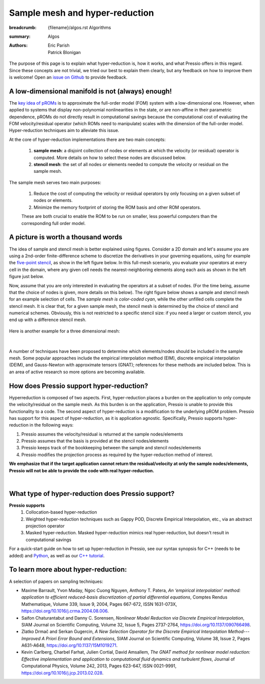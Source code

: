 Sample mesh and hyper-reduction
###############################

:breadcrumb: {filename}/algos.rst Algorithms
:summary: Algos
:authors: Eric Parish, Patrick Blonigan

.. role:: math-info(math)
    :class: m-default


The purpose of this page is to explain what hyper-reduction is, 
how it works, and what Pressio offers in this regard.
Since these concepts are not trivial, we tried our best to explain them 
clearly, but any feedback on how to improve them is welcome! 
Open an `issue on Github <https://github.com/Pressio/Pressio.github.io/issues>`_ 
to provide feedback.


A low-dimensional manifold is not (always) enough!
==================================================

The `key idea of pROMs <{filename}/overview/proms.rst>`_ is to 
approximate the full-order model (FOM) system with a low-dimensional one. 
However, when applied to systems that display non-polynomial nonlinearities 
in the state, or are non-affine in their parametric dependence, 
pROMs do not directly result in computational savings because the 
computational cost of evaluating the FOM velocity/residual operator (which ROMs 
need to manipulate) scales with the dimension of the full-order model. 
Hyper-reduction techniques aim to alleviate this issue. 

.. note-success:: 

    Hyper-reduction techniques are sampling-based methods that 
    try to approximate the FOM operators by querying 
    the full-order model for only a subset of elements of the velocity or residual vectors. 
    This, combined with the low-dimensional system approximation mentioned above, 
    enables ROMs to be computationally efficient.

.. This process enables ROMs whose cost does not scale with the dimensionality of the full-order model.

At the core of hyper-reduction implementations there are two main concepts: 

  1. **sample mesh**: a disjoint collection of nodes or elements at which the velocity (or residual) operator is computed. More details on how to select these nodes are discussed below.

  2. **stencil mesh**: the set of all nodes or elements needed to compute the velocity or residual on the sample mesh. 


The sample mesh serves two main purposes:

    1. Reduce the cost of computing the velocity or residual operators by only focusing on a given subset of nodes or elements.

    2. Minimize the memory footprint of storing the ROM basis and other ROM operators.

    These are both crucial to enable the ROM to be run on smaller, less powerful computers than the corresponding full order model.


A picture is worth a thousand words
===================================

The idea of sample and stencil mesh is better explained using figures.
Consider a 2D domain and let's assume you are using a 2nd-order finite-difference scheme 
to discretize the derivatives in your governing equations, using for example 
the `five-point stencil <https://en.wikipedia.org/wiki/Five-point_stencil>`__, 
as show in the left figure below. In this full-mesh scenario, 
you evaluate your operators at every cell in the domain, 
where any given cell needs the nearest-neighboring elements 
along each axis as shown in the left figure just below.

Now, assume that you are only interested in evaluating the operators at a subset of nodes.
(For the time being, assume that the choice of nodes is given, more details on this below).
The right figure below shows a sample and stencil mesh for an example selection of cells. 
The *sample mesh is color-coded cyan*, while the other unfilled cells 
complete the stencil mesh. It is clear that, for a given sample mesh, 
the stencil mesh is determined by the choice of stencil and numerical schemes.
Obviously, this is not restricted to a specific stencil size: if you need 
a larger or custom stencil, you end up with a difference stencil mesh.

.. figure:: {static}/img/2dsm.png
  :scale: 40 %


Here is another example for a three dimensional mesh:

.. figure:: {static}/img/3dsm.png
  :scale: 40 %

|

.. block-warning:: Key question

    How does one select the sample mesh nodes?


A number of techniques have been proposed to determine which elements/nodes should be included in the sample mesh. Some popular approaches include the empirical interpolation method (EIM), discrete empirical interpolation (DEIM), and Gauss-Newton with approximate tensors (GNAT); references for these methods are included below. This is an area of active research so more options are becoming available. 

.. note-success:: 

    The Pressio ecosystem offers such sampling techniques (some are already implemented 
    while some are not yet supported) in the `pressio-tools repository <https://github.com/Pressio/pressio-tools>`__.


How does Pressio support hyper-reduction?
==========================================

Hyperreduction is composed of two aspects. First, hyper-reduction places a burden on the application to only compute the velocity/residual on the sample mesh. As this burden is on the application, Pressio is unable to provide this functionality to a code. The second aspect of hyper-reduction is a modification to the underlying pROM problem. Pressio has support for this aspect of hyper-reduction, as it is application agnostic. Specifically, Pressio supports hyper-reduction in the following ways:

1. Pressio assumes the velocity/residual is returned at the sample nodes/elements
2. Pressio assumes that the basis is provided at the stencil nodes/elements
3. Pressio keeps track of the bookkeeping between the sample and stencil nodes/elements
4. Pressio modifies the projection process as required by the hyper-reduction method of interest.

**We emphasize that if the target application cannot return the residual/velocity at only the sample nodes/elements, Pressio will not be able to provide the code with real hyper-reduction.**

|


What type of hyper-reduction does Pressio support?
=====================================================

**Pressio supports**
  1. Collocation-based hyper-reduction
  2. Weighted hyper-reduction techniques such as Gappy POD, Discrete Empirical Interpolation, etc., via an abstract projection operator
  3. Masked hyper-reduction. Masked hyper-reduction mimics real hyper-reduction, but doesn't result in computational savings

For a quick-start guide on how to set up hyper-reduction in Pressio, see our syntax synopsis for C++ (needs to be added) and `Python <https://pressio.github.io/pressio4py/html/md_pages_synopsis_galerkin.html>`__, as well as our `C++ tutorial <https://pressio.github.io/pressio-tutorials/html/md_pages_swe_main.html>`__.

To learn more about hyper-reduction:
=====================================

A selection of papers on sampling techniques:

* Maxime Barrault, Yvon Maday, Ngoc Cuong Nguyen, Anthony T. Patera, 
  *An ‘empirical interpolation’ method: application to efficient reduced-basis discretization of partial differential equations*, Comptes Rendus Mathematique, Volume 339, Issue 9, 2004, Pages 667-672, ISSN 1631-073X, https://doi.org/10.1016/j.crma.2004.08.006.

* Saifon Chaturantabut and Danny C. Sorensen, 
  *Nonlinear Model Reduction via Discrete Empirical Interpolation*, SIAM Journal on Scientific Computing, Volume 32, Issue 5, Pages 2737-2764, https://doi.org/10.1137/090766498.

* Zlatko Drmač and Serkan Gugercin, 
  *A New Selection Operator for the Discrete Empirical Interpolation Method---Improved A Priori Error Bound and Extensions*, SIAM Journal on Scientific Computing, Volume 38, Issue 2, Pages A631-A648, https://doi.org/10.1137/15M1019271.

* Kevin Carlberg, Charbel Farhat, Julien Cortial, David Amsallem, 
  *The GNAT method for nonlinear model reduction: Effective implementation and application to computational fluid dynamics and turbulent flows*, Journal of Computational Physics, Volume 242, 2013, Pages 623-647, ISSN 0021-9991, https://doi.org/10.1016/j.jcp.2013.02.028.
